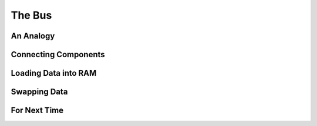 *******
The Bus
*******



An Analogy
==========



Connecting Components
=====================



Loading Data into RAM
=====================



Swapping Data
=============



For Next Time
=============

